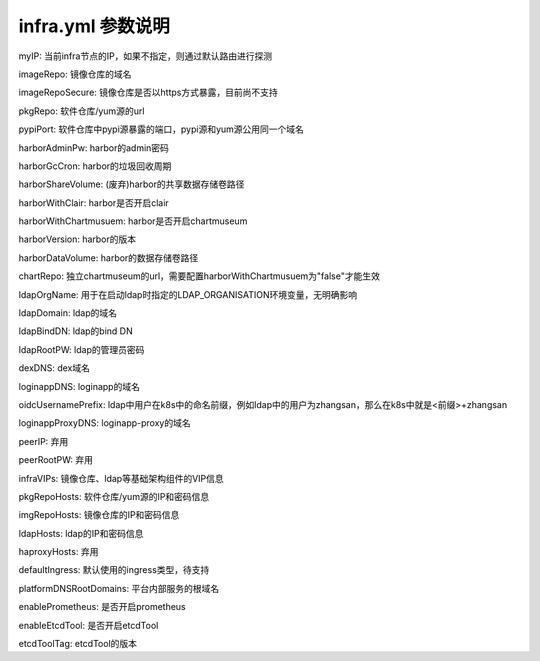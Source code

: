 ******************
infra.yml 参数说明
******************

myIP: 当前infra节点的IP，如果不指定，则通过默认路由进行探测

imageRepo: 镜像仓库的域名

imageRepoSecure: 镜像仓库是否以https方式暴露，目前尚不支持

pkgRepo: 软件仓库/yum源的url

pypiPort: 软件仓库中pypi源暴露的端口，pypi源和yum源公用同一个域名

harborAdminPw: harbor的admin密码

harborGcCron: harbor的垃圾回收周期

harborShareVolume: (废弃)harbor的共享数据存储卷路径

harborWithClair: harbor是否开启clair

harborWithChartmusuem: harbor是否开启chartmuseum

harborVersion: harbor的版本

harborDataVolume: harbor的数据存储卷路径

chartRepo: 独立chartmuseum的url，需要配置harborWithChartmusuem为"false"才能生效

ldapOrgName: 用于在启动ldap时指定的LDAP_ORGANISATION环境变量，无明确影响

ldapDomain: ldap的域名

ldapBindDN: ldap的bind DN

ldapRootPW: ldap的管理员密码

dexDNS: dex域名

loginappDNS: loginapp的域名

oidcUsernamePrefix: ldap中用户在k8s中的命名前缀，例如ldap中的用户为zhangsan，那么在k8s中就是<前缀>+zhangsan

loginappProxyDNS: loginapp-proxy的域名

peerIP: 弃用

peerRootPW: 弃用

infraVIPs: 镜像仓库、ldap等基础架构组件的VIP信息

pkgRepoHosts: 软件仓库/yum源的IP和密码信息

imgRepoHosts: 镜像仓库的IP和密码信息

ldapHosts: ldap的IP和密码信息

haproxyHosts: 弃用

defaultIngress: 默认使用的ingress类型，待支持

platformDNSRootDomains: 平台内部服务的根域名

enablePrometheus: 是否开启prometheus

enableEtcdTool: 是否开启etcdTool

etcdToolTag: etcdTool的版本
